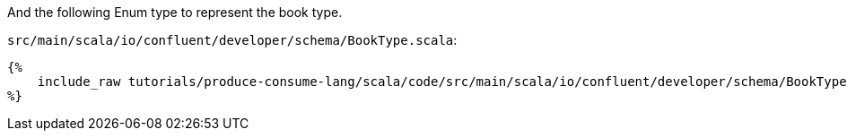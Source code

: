 And the following Enum type to represent the book type.

`src/main/scala/io/confluent/developer/schema/BookType.scala`:
+++++
<pre class="snippet"><code class="scala">{%
    include_raw tutorials/produce-consume-lang/scala/code/src/main/scala/io/confluent/developer/schema/BookType.scala
%}</code></pre>
+++++
